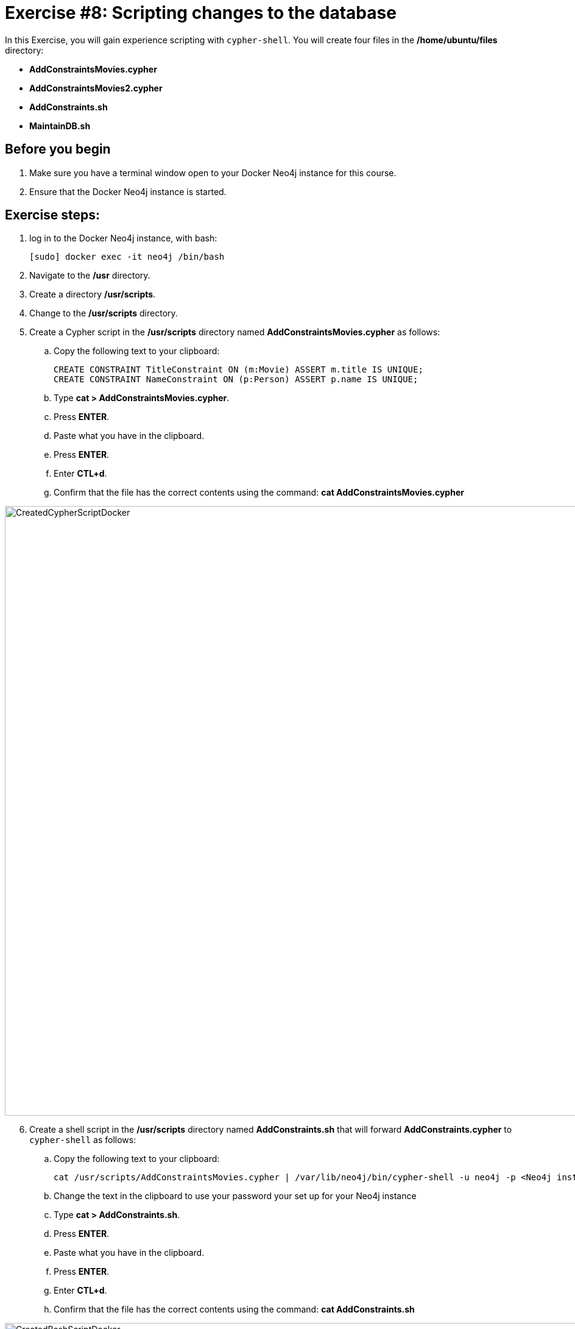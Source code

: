 = Exercise #8: Scripting changes to the database
// for local preview
ifndef::imagesdir[:imagesdir: ../../images]


In this Exercise, you will gain experience scripting with `cypher-shell`. You will create four files in the */home/ubuntu/files* directory:

* *AddConstraintsMovies.cypher*
* *AddConstraintsMovies2.cypher*
* *AddConstraints.sh*
* *MaintainDB.sh*

== Before you begin

. Make sure you have a terminal window open to your Docker Neo4j instance for this course.
. Ensure that the Docker Neo4j instance is started.

== Exercise steps:

. log in to the Docker Neo4j instance, with bash:
+
----
[sudo] docker exec -it neo4j /bin/bash
----

. Navigate to the */usr* directory.
. Create a directory */usr/scripts*.
. Change to the */usr/scripts* directory.
. Create a Cypher script in the */usr/scripts* directory named *AddConstraintsMovies.cypher* as follows:
.. Copy the following text to your clipboard:
+
----
CREATE CONSTRAINT TitleConstraint ON (m:Movie) ASSERT m.title IS UNIQUE;
CREATE CONSTRAINT NameConstraint ON (p:Person) ASSERT p.name IS UNIQUE;
----

.. Type *cat > AddConstraintsMovies.cypher*.
.. Press *ENTER*.
.. Paste what you have in the clipboard.
.. Press *ENTER*.
.. Enter *CTL+d*.
.. Confirm that the file has the correct contents using the command: *cat AddConstraintsMovies.cypher*

image::CreatedCypherScriptDocker.png[CreatedCypherScriptDocker,width=1000,align=center]

[start=6]
. Create a shell script in the */usr/scripts* directory named *AddConstraints.sh* that will forward *AddConstraints.cypher* to `cypher-shell` as follows:
.. Copy the following text to your clipboard:
+
----
cat /usr/scripts/AddConstraintsMovies.cypher | /var/lib/neo4j/bin/cypher-shell -u neo4j -p <Neo4j instance password>  --format verbose
----

.. Change the text in the clipboard to use your password your set up for your Neo4j instance
.. Type *cat > AddConstraints.sh*.
.. Press *ENTER*.
.. Paste what you have in the clipboard.
.. Press *ENTER*.
.. Enter *CTL+d*.
.. Confirm that the file has the correct contents using the command: *cat AddConstraints.sh*

image::CreatedBashScriptDocker.png[CreatedBashScriptDocker,width=1000,align=center]

[start=7]
. Create a shell script in the */usr/scripts* directory named *MaintainDB.sh* that will initialize the log file and then call *AddConstraints.sh* as follows:
.. Copy the following text to your clipboard:
+
----
rm -rf /var/lib/neo4j/logs/reports/MaintainDB.log
/usr/scripts/AddConstraints.sh 2>&1 >> /var/lib/neo4j/logs/reports/MaintainDB.log
----
.. Type *cat > MaintainDB.sh*.
.. Press *ENTER*.
.. Paste what you have in the clipboard.
.. Press *ENTER*.
.. Enter *CTL+d*.
[start=8]
. Confirm that the file has the correct contents using the command: *cat MaintainDB.sh*
+
image::CreatedBashScriptDocker2.png[CreatedBashScriptDocker2,width=1000,align=center]

. Ensure that the scripts you created have execute permissions.
. Run the *MaintainDB.sh* script and  view the log file.
+

image::RunMaintainDBDocker.png[RunMaintainDBDocker,width=1000,align=center]

. Confirm that it created the constraints in the default database (_maindb_). (Check using cypher-shell (`CALL db.constraints();`))

image::ConfirmConstraintsDocker.png[ConfirmConstraintsDocker,width=1000,align=center]

== Exercise summary

You have now written some shell scripts to manage a database.
